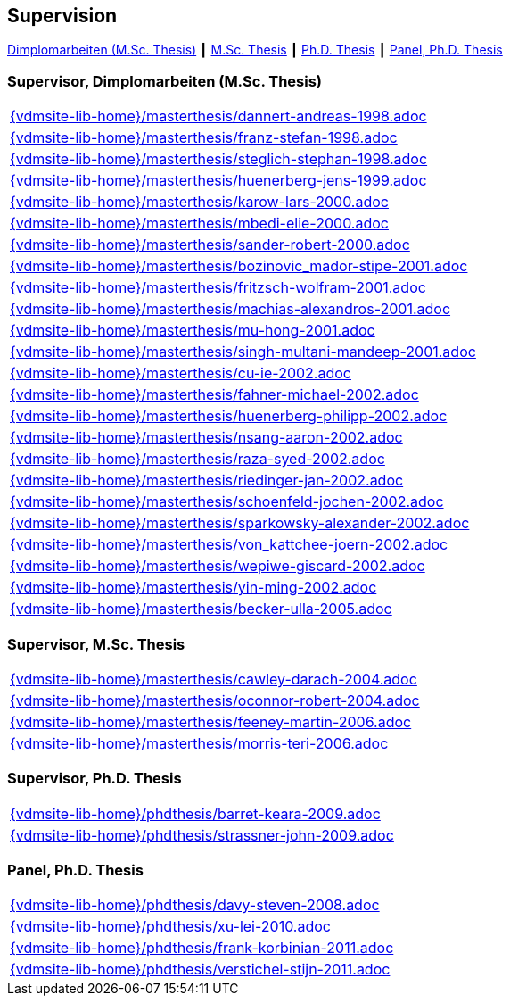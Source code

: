 :title: Supervision

== Supervision

link:#supervisor_dimplomarbeiten_m_sc_thesis[Dimplomarbeiten (M.Sc. Thesis)] ┃
link:#supervisor_m_sc_thesis[M.Sc. Thesis] ┃
link:#supervisor_ph_d_thesis[Ph.D. Thesis] ┃
link:#panel_ph_d_thesis[Panel, Ph.D. Thesis]




=== Supervisor, Dimplomarbeiten (M.Sc. Thesis)
[cols="a", grid=rows, frame=none, %autowidth.stretch]
|===

|include::{vdmsite-lib-home}/masterthesis/dannert-andreas-1998.adoc[]

|include::{vdmsite-lib-home}/masterthesis/franz-stefan-1998.adoc[]
|include::{vdmsite-lib-home}/masterthesis/steglich-stephan-1998.adoc[]

|include::{vdmsite-lib-home}/masterthesis/huenerberg-jens-1999.adoc[]

|include::{vdmsite-lib-home}/masterthesis/karow-lars-2000.adoc[]
|include::{vdmsite-lib-home}/masterthesis/mbedi-elie-2000.adoc[]
|include::{vdmsite-lib-home}/masterthesis/sander-robert-2000.adoc[]

|include::{vdmsite-lib-home}/masterthesis/bozinovic_mador-stipe-2001.adoc[]
|include::{vdmsite-lib-home}/masterthesis/fritzsch-wolfram-2001.adoc[]
|include::{vdmsite-lib-home}/masterthesis/machias-alexandros-2001.adoc[]
|include::{vdmsite-lib-home}/masterthesis/mu-hong-2001.adoc[]
|include::{vdmsite-lib-home}/masterthesis/singh-multani-mandeep-2001.adoc[]

|include::{vdmsite-lib-home}/masterthesis/cu-ie-2002.adoc[]
|include::{vdmsite-lib-home}/masterthesis/fahner-michael-2002.adoc[]
|include::{vdmsite-lib-home}/masterthesis/huenerberg-philipp-2002.adoc[]
|include::{vdmsite-lib-home}/masterthesis/nsang-aaron-2002.adoc[]
|include::{vdmsite-lib-home}/masterthesis/raza-syed-2002.adoc[]
|include::{vdmsite-lib-home}/masterthesis/riedinger-jan-2002.adoc[]
|include::{vdmsite-lib-home}/masterthesis/schoenfeld-jochen-2002.adoc[]
|include::{vdmsite-lib-home}/masterthesis/sparkowsky-alexander-2002.adoc[]
|include::{vdmsite-lib-home}/masterthesis/von_kattchee-joern-2002.adoc[]
|include::{vdmsite-lib-home}/masterthesis/wepiwe-giscard-2002.adoc[]
|include::{vdmsite-lib-home}/masterthesis/yin-ming-2002.adoc[]

|include::{vdmsite-lib-home}/masterthesis/becker-ulla-2005.adoc[]

|===



=== Supervisor, M.Sc. Thesis
[cols="a", grid=rows, frame=none, %autowidth.stretch]
|===
|include::{vdmsite-lib-home}/masterthesis/cawley-darach-2004.adoc[]
|include::{vdmsite-lib-home}/masterthesis/oconnor-robert-2004.adoc[]
|include::{vdmsite-lib-home}/masterthesis/feeney-martin-2006.adoc[]
|include::{vdmsite-lib-home}/masterthesis/morris-teri-2006.adoc[]
|===


=== Supervisor, Ph.D. Thesis
[cols="a", grid=rows, frame=none, %autowidth.stretch]
|===
|include::{vdmsite-lib-home}/phdthesis/barret-keara-2009.adoc[]
|include::{vdmsite-lib-home}/phdthesis/strassner-john-2009.adoc[]
|===



=== Panel, Ph.D. Thesis
[cols="a", grid=rows, frame=none, %autowidth.stretch]
|===
|include::{vdmsite-lib-home}/phdthesis/davy-steven-2008.adoc[]
|include::{vdmsite-lib-home}/phdthesis/xu-lei-2010.adoc[]
|include::{vdmsite-lib-home}/phdthesis/frank-korbinian-2011.adoc[]
|include::{vdmsite-lib-home}/phdthesis/verstichel-stijn-2011.adoc[]
|===


